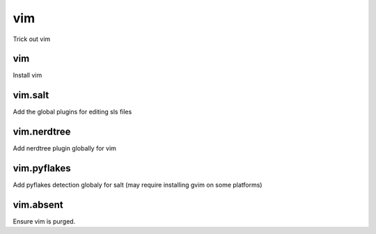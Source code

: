 vim
===

Trick out vim

vim
---

Install vim

vim.salt
--------

Add the global plugins for editing sls files

vim.nerdtree
------------

Add nerdtree plugin globally for vim

vim.pyflakes
------------

Add pyflakes detection globaly for salt (may require installing gvim on some platforms)

vim.absent
------------

Ensure vim is purged.
